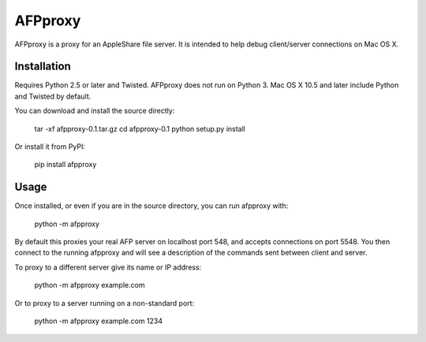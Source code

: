 =========
AFPproxy
=========

AFPproxy is a proxy for an AppleShare file server. It is intended to help debug client/server connections on Mac OS X.

Installation
=============

Requires Python 2.5 or later and Twisted. AFPproxy does not run on Python 3. Mac OS X 10.5 and later include Python and Twisted by default.

You can download and install the source directly:

    tar -xf afpproxy-0.1.tar.gz
    cd afpproxy-0.1
    python setup.py install

Or install it from PyPI:

    pip install afpproxy

Usage
======

Once installed, or even if you are in the source directory, you can run afpproxy with:

    python -m afpproxy

By default this proxies your real AFP server on localhost port 548, and accepts connections on port 5548. You then connect to the running afpproxy and will see a description of the commands sent between client and server.

To proxy to a different server give its name or IP address:

    python -m afpproxy example.com

Or to proxy to a server running on a non-standard port:

    python -m afpproxy example.com 1234



